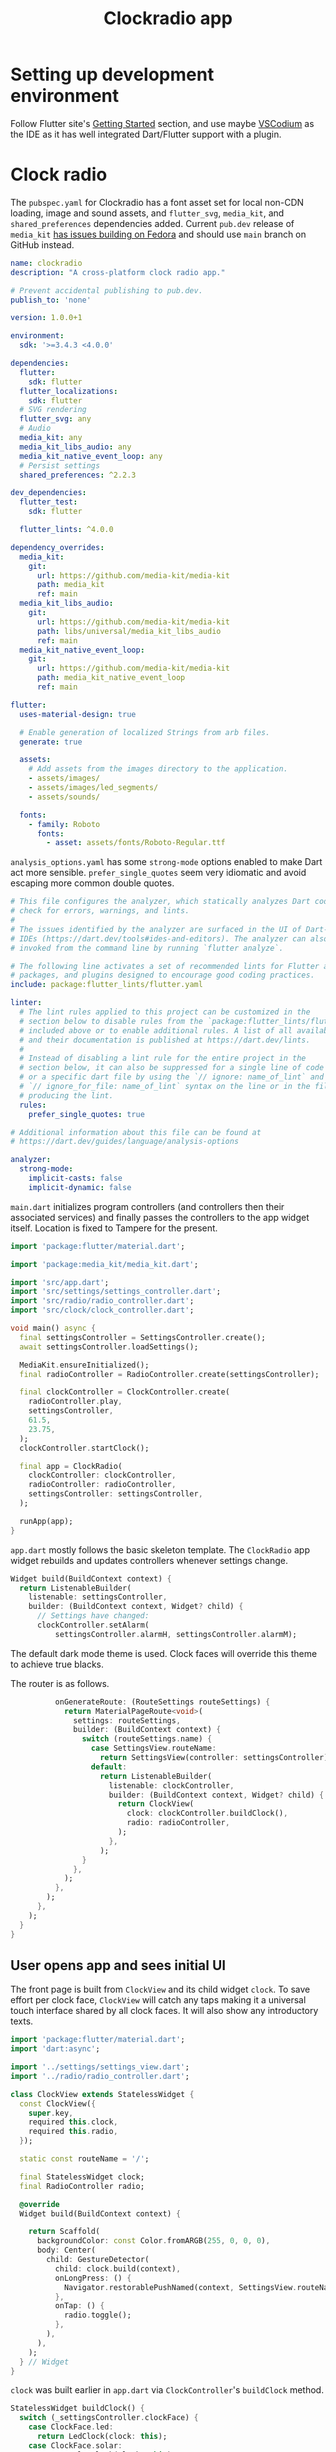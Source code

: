 #+TITLE: Clockradio app
#+OPTIONS: num:nil

* Setting up development environment
Follow Flutter site's [[https://docs.flutter.dev/get-started/install][Getting Started]] section, and use maybe [[https://vscodium.com/][VSCodium]] as the IDE as it has well integrated Dart/Flutter support with a plugin.

* Clock radio

The =pubspec.yaml= for Clockradio has a font asset set for local non-CDN loading, image and sound assets, and =flutter_svg=, =media_kit=, and =shared_preferences=  dependencies added. Current =pub.dev= release of  =media_kit= [[https://github.com/media-kit/media-kit/issues/595#issuecomment-2094208809][has issues building on Fedora]] and should use =main= branch on GitHub instead.

#+begin_src yaml
name: clockradio
description: "A cross-platform clock radio app."

# Prevent accidental publishing to pub.dev.
publish_to: 'none'

version: 1.0.0+1

environment:
  sdk: '>=3.4.3 <4.0.0'

dependencies:
  flutter:
    sdk: flutter
  flutter_localizations:
    sdk: flutter
  # SVG rendering
  flutter_svg: any
  # Audio
  media_kit: any
  media_kit_libs_audio: any
  media_kit_native_event_loop: any
  # Persist settings
  shared_preferences: ^2.2.3

dev_dependencies:
  flutter_test:
    sdk: flutter

  flutter_lints: ^4.0.0

dependency_overrides:
  media_kit:
    git:
      url: https://github.com/media-kit/media-kit
      path: media_kit
      ref: main
  media_kit_libs_audio:
    git:
      url: https://github.com/media-kit/media-kit
      path: libs/universal/media_kit_libs_audio
      ref: main
  media_kit_native_event_loop:
    git:
      url: https://github.com/media-kit/media-kit
      path: media_kit_native_event_loop
      ref: main

flutter:
  uses-material-design: true

  # Enable generation of localized Strings from arb files.
  generate: true

  assets:
    # Add assets from the images directory to the application.
    - assets/images/
    - assets/images/led_segments/
    - assets/sounds/

  fonts:
    - family: Roboto
      fonts:
        - asset: assets/fonts/Roboto-Regular.ttf
#+end_src

=analysis_options.yaml= has some =strong-mode= options enabled to make Dart act more sensible. =prefer_single_quotes= seem very idiomatic and avoid escaping more common double quotes.

#+begin_src yaml
# This file configures the analyzer, which statically analyzes Dart code to
# check for errors, warnings, and lints.
#
# The issues identified by the analyzer are surfaced in the UI of Dart-enabled
# IDEs (https://dart.dev/tools#ides-and-editors). The analyzer can also be
# invoked from the command line by running `flutter analyze`.

# The following line activates a set of recommended lints for Flutter apps,
# packages, and plugins designed to encourage good coding practices.
include: package:flutter_lints/flutter.yaml

linter:
  # The lint rules applied to this project can be customized in the
  # section below to disable rules from the `package:flutter_lints/flutter.yaml`
  # included above or to enable additional rules. A list of all available lints
  # and their documentation is published at https://dart.dev/lints.
  #
  # Instead of disabling a lint rule for the entire project in the
  # section below, it can also be suppressed for a single line of code
  # or a specific dart file by using the `// ignore: name_of_lint` and
  # `// ignore_for_file: name_of_lint` syntax on the line or in the file
  # producing the lint.
  rules:
    prefer_single_quotes: true

# Additional information about this file can be found at
# https://dart.dev/guides/language/analysis-options

analyzer:
  strong-mode:
    implicit-casts: false
    implicit-dynamic: false
#+end_src

=main.dart= initializes program controllers (and controllers then their associated services) and finally passes the controllers to the app widget itself. Location is fixed to Tampere for the present.

#+begin_src dart
import 'package:flutter/material.dart';

import 'package:media_kit/media_kit.dart';

import 'src/app.dart';
import 'src/settings/settings_controller.dart';
import 'src/radio/radio_controller.dart';
import 'src/clock/clock_controller.dart';

void main() async {
  final settingsController = SettingsController.create();
  await settingsController.loadSettings();

  MediaKit.ensureInitialized();
  final radioController = RadioController.create(settingsController);

  final clockController = ClockController.create(
    radioController.play,
    settingsController,
    61.5,
    23.75,
  );
  clockController.startClock();

  final app = ClockRadio(
    clockController: clockController,
    radioController: radioController,
    settingsController: settingsController,
  );

  runApp(app);
}
#+end_src

=app.dart= mostly follows the basic skeleton template. The =ClockRadio=  app widget rebuilds and updates controllers whenever settings change.

#+begin_src dart
  Widget build(BuildContext context) {
    return ListenableBuilder(
      listenable: settingsController,
      builder: (BuildContext context, Widget? child) {
        // Settings have changed:
        clockController.setAlarm(
            settingsController.alarmH, settingsController.alarmM);

#+end_src

The default dark mode theme is used. Clock faces will override this theme to achieve true blacks.

The router is as follows.

#+begin_src dart
          onGenerateRoute: (RouteSettings routeSettings) {
            return MaterialPageRoute<void>(
              settings: routeSettings,
              builder: (BuildContext context) {
                switch (routeSettings.name) {
                  case SettingsView.routeName:
                    return SettingsView(controller: settingsController);
                  default:
                    return ListenableBuilder(
                      listenable: clockController,
                      builder: (BuildContext context, Widget? child) {
                        return ClockView(
                          clock: clockController.buildClock(),
                          radio: radioController,
                        );
                      },
                    );
                }
              },
            );
          },
        );
      },
    );
  }
}
#+end_src

** User opens app and sees initial UI

The front page is built from =ClockView= and its child widget =clock=. To save effort per clock face, =ClockView= will catch any taps making it a universal touch interface shared by all clock faces. It will also show any introductory texts.

#+begin_src dart
import 'package:flutter/material.dart';
import 'dart:async';

import '../settings/settings_view.dart';
import '../radio/radio_controller.dart';

class ClockView extends StatelessWidget {
  const ClockView({
    super.key,
    required this.clock,
    required this.radio,
  });

  static const routeName = '/';

  final StatelessWidget clock;
  final RadioController radio;

  @override
  Widget build(BuildContext context) {

    return Scaffold(
      backgroundColor: const Color.fromARGB(255, 0, 0, 0),
      body: Center(
        child: GestureDetector(
          child: clock.build(context),
          onLongPress: () {
            Navigator.restorablePushNamed(context, SettingsView.routeName);
          },
          onTap: () {
            radio.toggle();
          },
        ),
      ),
    );
  } // Widget
}
#+end_src

=clock= was built earlier in =app.dart= via =ClockController='s =buildClock= method.

#+begin_src dart
  StatelessWidget buildClock() {
    switch (_settingsController.clockFace) {
      case ClockFace.led:
        return LedClock(clock: this);
      case ClockFace.solar:
        return SolarClock(clock: this);
    }
  }

#+end_src

The default clock face is =LedClock=, set in =SettingsService=.

#+begin_src dart
  Future<ClockFace> clockFace() async {
    final SharedPreferences prefs = await SharedPreferences.getInstance();
    final String? face = prefs.getString('clockFace');
    switch (face) {
      case 'led':
        return ClockFace.led;
      case 'solar':
        return ClockFace.solar;
      default:
        return ClockFace.led;
    }
  }

#+end_src

=ClockController= has a timer running to update =Clock=  & call alarm each minute on the point and notify the =ListenableBuilder= in =app.dart= widget tree.

#+begin_src dart
  void startClock() {
    _clock = Clock.now(old: _clock);

    if (_clock.isAlarmRinging) {
      _alarmCallback();
    }

    Timer(Duration(seconds: 60 - DateTime.now().second), startClock);
    notifyListeners();
  }

#+end_src

=Clock= is an immutable class telling current time, location, and associated info for implementing clock faces.

#+begin_src dart
import 'package:flutter/material.dart';

@immutable
class Clock {
  const Clock(
    this.hours,
    this.minutes,
    this.alarmH,
    this.alarmM,
    this.tzOffset,
    this.nthDayOfYear,
    this.userLatitude,
    this.userLongitude,
  );
  final int hours;
  final int minutes;
  final int? alarmH;
  final int? alarmM;

  final Duration tzOffset;
  final int nthDayOfYear;

  final double userLatitude;
  final double userLongitude;

  factory Clock.now({
    Clock? old,
    double? userLatitude,
    double? userLongitude,
    int? alarmH,
    int? alarmM,
  }) {
    final daysSinceJan1 = DateTime.now()
        .difference(DateTime(DateTime.now().year, 1, 1, 0, 0))
        .inDays;

    return Clock(
      DateTime.now().hour,
      DateTime.now().minute,
      alarmH ?? old?.alarmH, // specific parameter > old delegate > null value
      alarmM ?? old?.alarmM,
      DateTime.now().timeZoneOffset,
      daysSinceJan1 + 1,
      userLatitude ?? old?.userLatitude  ?? 0.0,
      userLongitude ?? old?.userLongitude ?? 0.0,
    );
  }

  bool get isAlarmRinging {
    return alarmH == hours && alarmM == minutes;
  }
}
#+end_src

*** LED clock face

The LED clock face employs an array of LED segments: four 7-segment numbers, dots, and alarm elements. =_powerLedElements= encodes hours and minutes into a =Map=. Each of the elements in the =Map= references to an SVG file, to a total of 30 drivable elements (barring future AM/PM elements).

#+begin_src dart
Map<String, bool> _powerLedElements(
  int hours,
  int minutes,
  int? alarmH,
  int? alarmM,
) {
  final Map<String, List<bool>> typography = {
    '0': [true, true, true, true, true, true, false],
    '1': [false, true, true, false, false, false, false],
    '2': [true, true, false, true, true, false, true],
    '3': [true, true, true, true, false, false, true],
    '4': [false, true, true, false, false, true, true],
    '5': [true, false, true, true, false, true, true],
    '6': [true, false, true, true, true, true, true],
    '7': [true, true, true, false, false, false, false],
    '8': [true, true, true, true, true, true, true],
    '9': [true, true, true, true, false, true, true],
  };
  final List<bool> elementOff = List.filled(7, false);

  final strHours = hours.toString();
  String? digit1 = (strHours.length > 1) ? strHours[0] : null;
  List<bool> leds1 = typography[digit1] ?? elementOff;
  String digit2 = (strHours.length > 1) ? strHours[1] : strHours[0];
  List<bool> leds2 = typography[digit2] ?? elementOff;

  final strMins = minutes.toString().padLeft(2, '0');
  String digit3 = strMins[0];
  List<bool> leds3 = typography[digit3] ?? elementOff;
  String digit4 = strMins[1];
  List<bool> leds4 = typography[digit4] ?? elementOff;

  return {
    'alarm': alarmH != null && alarmM != null,
    'dots': true,
    '1a': leds1[0],
    '1b': leds1[1],
    '1c': leds1[2],
    '1d': leds1[3],
    '1e': leds1[4],
    '1f': leds1[5],
    '1g': leds1[6],
    '2a': leds2[0],
    '2b': leds2[1],
    '2c': leds2[2],
    '2d': leds2[3],
    '2e': leds2[4],
    '2f': leds2[5],
    '2g': leds2[6],
    '3a': leds3[0],
    '3b': leds3[1],
    '3c': leds3[2],
    '3d': leds3[3],
    '3e': leds3[4],
    '3f': leds3[5],
    '3g': leds3[6],
    '4a': leds4[0],
    '4b': leds4[1],
    '4c': leds4[2],
    '4d': leds4[3],
    '4e': leds4[4],
    '4f': leds4[5],
    '4g': leds4[6],
  };
}
#+end_src

Individual SVGs were derived from breaking apart the following artesanally drawn vector image (inspired by my now-dead clock radio).

[[file:documentation_7seg_final.svg]]

The clock face should have same physical size regardless of screen DPI. Height is 1.0" by default (3.5:1 aspect ratio -> 3.5" x 1" WxH). A media query gives us the device DPI ratio relative to the standard 96 desktop DPI, as can be seen in =LedClock='s =build= method. Same technique is used on other clock faces as well.

#+begin_src dart
  Widget build(BuildContext context) {
    final double clockHeight =
        MediaQuery.of(context).devicePixelRatio * 96 * 1.0;
    final Map<String, bool> ledDisplay = _powerLedElements(
      clock.hrs,
      clock.mins,
      clock.aH,
      clock.aM,
    );

    List<String> activeLeds = [];
    for (String led in ledDisplay.keys) {
      if (ledDisplay[led] ?? false) {
        activeLeds.add(led);
      }
    }

    return Stack(
      children: <Widget>[
        for (String led in activeLeds)
          SvgPicture.asset('assets/images/led_segments/$led.svg',
              height: clockHeight),
      ],
    );
  }
#+end_src


*** Solar clock face

This clock face is more technical. It does not use predrawn graphics and relies on trigonometric analysis off user's location and current date.

Determining clock face size is more involved than with LED face. The optimum 2.5" height-width fits considerably less displays. =build= returns a =CustomPaint= with =SolarGraphic= inheriting =CustomPainter=.

#+begin_src dart
  Widget build(BuildContext context) {
    // Clockface is a square (for now)
    final double maximumSize = min(
        MediaQuery.sizeOf(context).height, MediaQuery.sizeOf(context).width);
    final double optimumSize =
        MediaQuery.of(context).devicePixelRatio * 96 * 2.5;
    final double clockSize =
        (maximumSize > optimumSize) ? optimumSize : maximumSize;

    return CustomPaint(
      painter: SolarGraphic(clock.nthDay, clock.hrs, clock.mins, clock.aH, clock.aM,
          clock.tz.inMinutes, clock.userLat, clock.userLong),
      size: Size(clockSize, clockSize),
    );
  }
#+end_src

The graphic is derived from following data.

#+begin_src dart
  const SolarGraphic(
    this._nthDayOfYear,
    this._hours,
    this._mins,
    this._alarmH,
    this._alarmM,
    this._tzOffsetM,
    this._userLongitude,
    this._userLatitude,
  );

#+end_src

Overriding =paint= from =CustomPainter=, we start off calculating how current time relates to UTC and to solar noon. With this calculated, we know where sun currently is in radians relative to user's zenith.

#+begin_src dart
  void paint(Canvas canvas, Size size) {
    const double pi = 3.141592;

    // Assuming perfectly circular orbit, solar noon is at 12.00 UTC on 0° E/W,
    // and each 15° added/removed is an hour.
    // Ie. at 23.75° E, sun is at 0° at 10.25 UTC, so offset is minus 2 hours and plus 25 minutes.
    final double sNoonOffset = -(_userLatitude / 15.0);
    final int sNoonOffsetH = sNoonOffset.floor();
    final int sNoonOffsetM = ((sNoonOffset - sNoonOffsetH) * 60).round();

    // Current time relative to solar noon. At 9.35 UTC, -60 minutes + 10 minutes = -50min.
    int hoursToSolarMinutes(int h) {
      return ((h - (_tzOffsetM ~/ 60)) - (12 + sNoonOffsetH)) * 60;
    }

    int minutesToSolarMinutes(int m) {
      return (m - (_tzOffsetM % 60)) - (0 + sNoonOffsetM);
    }

    // -50 min -> -12.5° -> pi/8
    final double sunRadians =
        (hoursToSolarMinutes(_hours) + minutesToSolarMinutes(_mins)) /
            (12 * 60) *
            pi;
    final double? alarmRadians = (_alarmH != null && _alarmM != null)
        ? (hoursToSolarMinutes(_alarmH) + minutesToSolarMinutes(_alarmM)) /
            (12 * 60) *
            pi
        : null;

#+end_src

To draw day-night separation on Earth, we need to know sun's current declination. This uses a well-known formula to approximate this. =daynightRatio= is the ratio of the distance from earth's center to day-night line and from earth's center to earth's edge. So, it varies roughly between =0.0= and =0.2=. Margins and radiuses were chosen for aesthetic purposes.

#+begin_src dart
    // Sun declination uses a well-known approximation, and day-night line & user dot are
    // relative to earth radius.
    final double sunDeclination =
        -23.45 * cos((2 * pi / 365) * (_nthDayOfYear + 10));
    final double dayNightRatio = sin(sunDeclination / 180 * pi);
    final double userDot = 1 - cos(_userLongitude / 180 * pi);

    double earthRadius = size.height * 0.3;
    double earthMargin = size.height * 0.2;
    double sunRadius = size.height * 0.05;

#+end_src

Since we're dealing with elements rotating around the midpoint, rotating the canvas makes drawing much simpler vs. starting to calculate circular geometry. If alarm is set, we start off with rotate for alarm outline, =drawCircle=, and rotate for sun. Otherwise we just rotate straight for the sun.

#+begin_src dart
    if (alarmRadians != null) {
      canvas.translate(size.width * 0.5, size.height * 0.5);
      canvas.rotate(alarmRadians);
      canvas.translate(-size.width * 0.5, -size.height * 0.5);

      canvas.drawCircle(
        Offset(earthMargin + earthRadius, sunRadius + sunRadius * 0.15),
        sunRadius,
        Paint()
          ..color = Colors.white
          ..style = PaintingStyle.stroke,
      );

      // avoid doing two sets of translation-rotations:
      canvas.translate(size.width * 0.5, size.height * 0.5);
      canvas.rotate(-alarmRadians + sunRadians);
      canvas.translate(-size.width * 0.5, -size.height * 0.5);
    } else {
      canvas.translate(size.width * 0.5, size.height * 0.5);
      canvas.rotate(sunRadians);
      canvas.translate(-size.width * 0.5, -size.height * 0.5);
    }
#+end_src

Sun is drawn filled. Earth only has an outline, so we have to draw the dayside separately.

#+begin_src dart
    // Sun
    canvas.drawCircle(
      Offset(earthMargin + earthRadius, sunRadius + sunRadius * 0.15),
      sunRadius,
      Paint()
        ..color = Colors.white
        ..style = PaintingStyle.fill,
    );

    // Earth
    canvas.drawCircle(
      Offset(earthMargin + earthRadius, earthMargin + earthRadius),
      earthRadius,
      Paint()
        ..color = Colors.white
        ..style = PaintingStyle.stroke,
    );

#+end_src

We start off by drawing a filled half-circle pointing towards the sun. Then we draw either a day- or night-colored half-ellipse, which covers the area from center until the day-night line according to =dayNightRatio=.

#+begin_src dart
    const Color daySideColor = Color.fromARGB(255, 180, 180, 180);

    // Day side from which southernSolsticeRect is substituted from
    // or northernSolsticeRect added to
    final Rect daySideRect = Offset(earthMargin, earthMargin) &
        Size(earthRadius * 2, earthRadius * 2);
    canvas.drawArc(
      daySideRect,
      pi,
      pi,
      true,
      Paint()
        ..color = daySideColor
        ..style = PaintingStyle.fill,
    );

    final double ellipseHalfHeight = earthRadius * dayNightRatio;
    final Color ellipseColor =
        (sunDeclination >= 0.0) ? daySideColor : Colors.black;
    final Rect ellipseRect =
        Offset(earthMargin, earthMargin + (earthRadius - ellipseHalfHeight)) &
            Size(earthRadius * 2, ellipseHalfHeight * 2);
    canvas.drawOval(
      ellipseRect,
      Paint()
        ..color = ellipseColor
        ..style = PaintingStyle.fill,
    );

#+end_src

Finally we rotate the canvas to its final, original position and draw user's location on Earth.

#+begin_src dart
    // Now, let's rotate Earth & sun to correct time before adding user dot
    canvas.translate(size.width * 0.5, size.height * 0.5);
    canvas.rotate(-sunRadians);
    canvas.translate(-size.width * 0.5, -size.height * 0.5);

    // User dot
    canvas.drawCircle(
      Offset(earthMargin + earthRadius, earthMargin + earthRadius * userDot),
      size.width * 0.015,
      Paint()
        ..color = Colors.yellow
        ..style = PaintingStyle.fill,
    );
  }

#+end_src


** User long presses to open settings

=SettingsView= is set to be overhauled from its current prototypal state.

=SettingsController= is a caching front to =SettingsService= which is a front for =SharedPreferences=. They handle radio station URLs, clock faces, and set alarm time in a largely passthrough manner aside from setting some defaults.

** User taps to play radio

Tapping triggers =RadioController.toggle()=, which starts/stops the underlying =Player= from =media_kit= library. The library does all the heavy lifting.

#+begin_src dart
import '/src/settings/settings_controller.dart';

import 'radio_service.dart';

class RadioController {
  RadioController(this._radioService, this._settingsController);

  final RadioService _radioService;
  final SettingsController _settingsController;

  factory RadioController.create(SettingsController settingsController) {
    return RadioController(RadioService.create(), settingsController);
  }

  void play() {
    if (isPlaying()) {
      stop();
    }
    _radioService.selectStream(_settingsController.radioStation);
    _radioService.play();
  }
  void stop() {
    _radioService.stop();
  }

  void toggle() {
    if (isPlaying()) {
      stop();
    } else {
      play();
    }
  }

  bool isPlaying() {
    return _radioService.isPlaying();
  }

}
#+end_src

#+begin_src dart
import 'package:media_kit/media_kit.dart';

class RadioService {
  RadioService(this._player);

  final Player _player;

  factory RadioService.create() {
    final player = Player();
    // Add any Player debugging & setup here
    return RadioService(player);
  }

  void selectStream(String path) async {
    await _player.open(Media(path), play: false);
    await _player.setPlaylistMode(PlaylistMode.loop);
  }

  void play() async {
    await _player.play();
  }

  void stop() async {
    await _player.stop();
  }

  bool isPlaying() {
    return _player.state.playing;
  }
}
#+end_src
